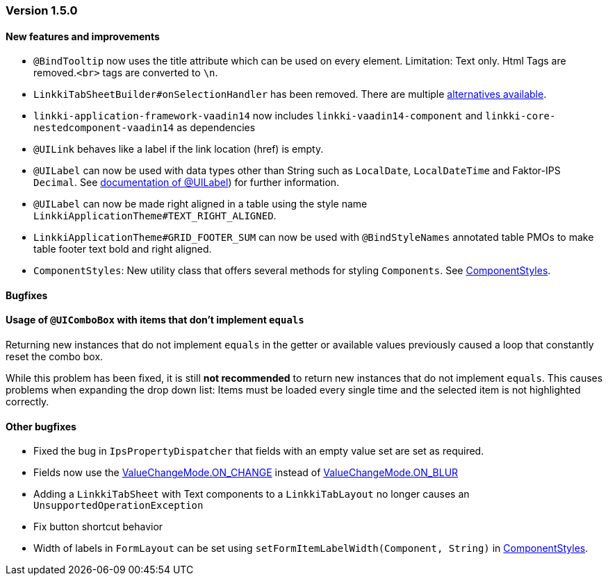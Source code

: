 :jbake-type: referenced
:jbake-status: referenced
:jbake-order: 0

// NO :source-dir: HERE, BECAUSE N&N NEEDS TO SHOW CODE AT IT'S TIME OF ORIGIN, NOT LINK TO CURRENT CODE
:images-folder-name: 01_releasenotes

=== Version 1.5.0

==== New features and improvements
* `@BindTooltip` now uses the title attribute which can be used on every element. Limitation: Text only. Html Tags are removed.`<br>` tags are converted to `\n`.  
// https://jira.faktorzehn.de/browse/LIN-2543

// https://jira.faktorzehn.de/browse/LIN-2534
* `LinkkiTabSheetBuilder#onSelectionHandler` has been removed. There are multiple <<linkkitablayout-selection, alternatives available>>.
// https://jira.faktorzehn.de/browse/LIN-2524
* `linkki-application-framework-vaadin14` now includes `linkki-vaadin14-component` and `linkki-core-nestedcomponent-vaadin14` as dependencies
// https://jira.faktorzehn.de/browse/LIN-2264
* `@UILink` behaves like a label if the link location (href) is empty.
// https://jira.faktorzehn.de/browse/LIN-2424
* `@UILabel` can now be used with data types other than String such as `LocalDate`, `LocalDateTime` and Faktor-IPS `Decimal`. See <<ui-label, documentation of @UILabel>>) for further information.
* `@UILabel` can now be made right aligned in a table using the style name `LinkkiApplicationTheme#TEXT_RIGHT_ALIGNED`.
// https://jira.faktorzehn.de/browse/FCOM-478
* `LinkkiApplicationTheme#GRID_FOOTER_SUM` can now be used with `@BindStyleNames` annotated table PMOs to make table footer text bold and right aligned.
// https://jira.faktorzehn.de/browse/FIPM-4253
* `ComponentStyles`: New utility class that offers several methods for styling `Components`. See <<component-styles, ComponentStyles>>.

==== Bugfixes

==== Usage of `@UIComboBox` with items that don't implement `equals`
// https://jira.faktorzehn.de/browse/LIN-2200

Returning new instances that do not implement `equals` in the getter or available values previously caused a loop that constantly reset the combo box.

While this problem has been fixed, it is still *not recommended* to return new instances that do not implement `equals`.
This causes problems when expanding the drop down list: Items must be loaded every single time and the selected item is not highlighted correctly.

==== Other bugfixes
// https://jira.faktorzehn.de/browse/LIN-2509
* Fixed the bug in `IpsPropertyDispatcher` that fields with an empty value set are set as required.
// https://jira.faktorzehn.de/browse/LIN-2555
* Fields now use the https://vaadin.com/api/platform/14/com/vaadin/flow/data/value/ValueChangeMode.html#ON_CHANGE[ValueChangeMode.ON_CHANGE] instead of https://vaadin.com/api/platform/14/com/vaadin/flow/data/value/ValueChangeMode.html#ON_BLUR[ValueChangeMode.ON_BLUR]
// https://jira.faktorzehn.de/browse/LIN-2567
* Adding a `LinkkiTabSheet` with Text components to a `LinkkiTabLayout` no longer causes an `UnsupportedOperationException`
// https://jira.faktorzehn.de/browse/LIN-2561
* Fix button shortcut behavior
// https://jira.faktorzehn.de/browse/LIN-2596
* Width of labels in `FormLayout` can be set using `setFormItemLabelWidth(Component, String)` in <<component-styles, ComponentStyles>>.